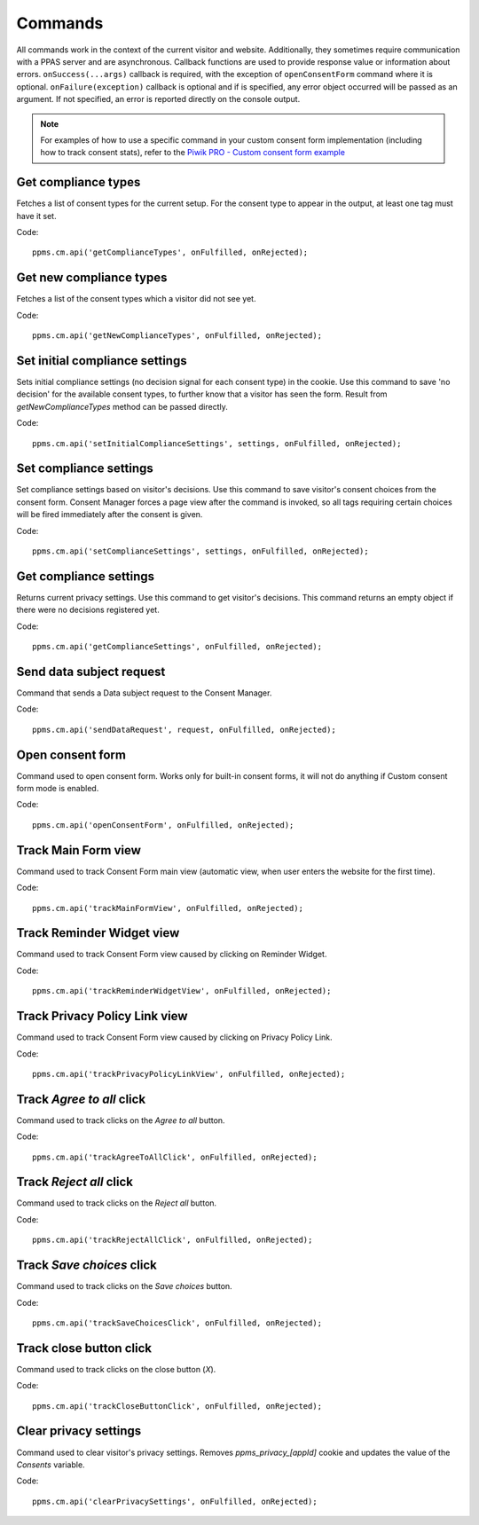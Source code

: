 .. _`Piwik PRO - Custom consent form example`: https://piwikpro.github.io/ConsentManager-CustomConsentFormExample/

Commands
--------
All commands work in the context of the current visitor and website. Additionally, they sometimes require communication with a PPAS server and are asynchronous. Callback functions are used to provide response value or information about errors. ``onSuccess(...args)`` callback is required, with the exception of ``openConsentForm`` command where it is optional. ``onFailure(exception)`` callback is optional and if is specified, any error object occurred will be passed as an argument. If not specified, an error is reported directly on the console output.

.. note::
    For examples of how to use a specific command in your custom consent form
    implementation (including how to track consent stats), refer to the
    `Piwik PRO - Custom consent form example`_


Get compliance types
````````````````````
Fetches a list of consent types for the current setup. For the consent type to appear in the output, at least one tag must have it set.

Code::

    ppms.cm.api('getComplianceTypes', onFulfilled, onRejected);


.. function:: onFulfilled(types)

    **required** The fulfillment handler callback (called with result)

    :param Array<string> types: **Required** Array of consent types

        Example::

            ['remarketing', 'analytics']

        Available consent types you'll find here: `Consent types reference`_

.. function:: onRejected(error)

    The rejection handler callback (called with error code). If not specified, the exception will be thrown in the main stack trace.

    :param string|object error: **Required** Error code or exception

Get new compliance types
````````````````````````
Fetches a list of the consent types which a visitor did not see yet.

Code::

    ppms.cm.api('getNewComplianceTypes', onFulfilled, onRejected);


.. function:: onFulfilled(types)

    **required** The fulfillment handler callback (called with result)

    :param Array<string> types: **Required** Array of consent types

        Example::

            ['remarketing', 'analytics']

        Available consent types you'll find here: `Consent types reference`_

.. function:: onRejected(error)

    The rejection handler callback (called with error code).

    :param string|object error: **Required** Error code or exception


Set initial compliance settings
```````````````````````````````
Sets initial compliance settings (no decision signal for each consent type) in the cookie.
Use this command to save 'no decision' for the available consent types, to further know that a visitor has seen the form.
Result from `getNewComplianceTypes` method can be passed directly.

Code::

    ppms.cm.api('setInitialComplianceSettings', settings, onFulfilled, onRejected);


.. object:: settings

    **required** The consent settings object

        Example::

            {consents: ['analytics']}

        or

        Example::

            ['analytics']

        Available consent types you'll find here: `Consent types reference`_

.. function:: onFulfilled()

     **required** The fulfillment handler callback

.. function:: onRejected(error)

    The rejection handler callback (called with error code). If not specified, the exception will be thrown in the main stack trace.

    :param string|object error: **Required** Error code or exception

Set compliance settings
```````````````````````
Set compliance settings based on visitor's decisions.
Use this command to save visitor's consent choices from the consent form.
Consent Manager forces a page view after the command is invoked, so all tags requiring certain choices will be fired immediately after the consent is given.

Code::

    ppms.cm.api('setComplianceSettings', settings, onFulfilled, onRejected);


.. object:: settings

    **required** The consent settings object

        Example::

            {consents: {analytics: {status: 1}}}

        Available consent types you'll find here: `Consent types reference`_

        Where ``consent.analytics`` is consent type and status indicate:

        * ``0`` - user has rejected the consent
        * ``1`` - user has approved the consent

.. function:: onFulfilled()

     **required** The fulfillment handler callback

.. function:: onRejected(error)

    The rejection handler callback (called with error code). If not specified, the exception will be thrown in the main stack trace.

    :param string|object error: **Required** Error code or exception

Get compliance settings
```````````````````````
Returns current privacy settings. Use this command to get visitor's decisions.
This command returns an empty object if there were no decisions registered yet.

Code::

    ppms.cm.api('getComplianceSettings', onFulfilled, onRejected);


.. object:: settings

     **required** The consent settings object

        Example::

            {consents: {analytics: {status: -1, updatedAt: '2018-07-03T12:18:19.957Z'}}}

        Available consent types you'll find here: `Consent types reference`_

        Where ``consent.analytics`` is consent type and status indicate:

        * ``-1`` - user has not interacted, e.g. has closed a consent popup without any decision
        * ``0`` - user reject consent
        * ``1`` - user approve consent

.. function:: onFulfilled(settings)

    **required** The fulfillment handler callback (called with result)

.. function:: onRejected(error)

    The rejection handler callback (called with error code). If not specified, the exception will be thrown in the main stack trace.

    :param string|object error: **Required** Error code or exception

Send data subject request
`````````````````````````
Command that sends a Data subject request to the Consent Manager.

Code::

    ppms.cm.api('sendDataRequest', request, onFulfilled, onRejected);


.. object:: request

    **required** The subject data request.

        Example::

            {content: 'user input', email: 'example@example.org', type: 'delete_data'}

    Where ``type`` is request type, and can be one of:

    * ``change_data`` for data alteration request
    * ``view_data`` for view data request
    * ``delete_data`` for delete data request

.. function:: onFulfilled()

    **required** The fulfillment handler callback

.. function:: onRejected(error)

    The rejection handler callback (called with error code). If not specified, the exception will be thrown in the main stack trace.

    :param string|object error: **Required** Error code or exception

Open consent form
`````````````````
.. versionadded:: 12.0
Command used to open consent form. Works only for built-in consent forms, it will not do anything if Custom consent form mode is enabled.

Code::

    ppms.cm.api('openConsentForm', onFulfilled, onRejected);


.. function:: onFulfilled(popupId, consentTypes, consents)

    The fulfillment handler callback

    :param string popupId: Id of the consent popup

        Example::

            'ppms_cm_consent_popup_30a851b6-6bf4-45f9-9a53-583401bb5d60'

    :param array<string> consentTypes: Array of consent types


        Example::

            ['analytics', 'conversion_tracking', 'remarketing']

    :param array<string> consents: Array list of all given consents

        Example::

            ['analytics', 'remarketing']

.. function:: onRejected(error)

    The rejection handler callback (called with error code). If not specified, the exception will be thrown in the main stack trace.

    :param string|object error: **Required** Error code or exception

Track Main Form view
````````````````````
.. versionadded:: 15.3
Command used to track Consent Form main view (automatic view, when user enters the website for the first time).

Code::

    ppms.cm.api('trackMainFormView', onFulfilled, onRejected);

.. function:: onFulfilled()

    The fulfillment handler callback

.. function:: onRejected(error)

    The rejection handler callback (called with error code). If not specified, the exception will be thrown in the main stack trace.

    :param string|object error: **Required** Error code or exception

Track Reminder Widget view
``````````````````````````
.. versionadded:: 15.3
Command used to track Consent Form view caused by clicking on Reminder Widget.

Code::

    ppms.cm.api('trackReminderWidgetView', onFulfilled, onRejected);

.. function:: onFulfilled()

    The fulfillment handler callback

.. function:: onRejected(error)

    The rejection handler callback (called with error code). If not specified, the exception will be thrown in the main stack trace.

    :param string|object error: **Required** Error code or exception

Track Privacy Policy Link view
``````````````````````````````
.. versionadded:: 15.3
Command used to track Consent Form view caused by clicking on Privacy Policy Link.

Code::

    ppms.cm.api('trackPrivacyPolicyLinkView', onFulfilled, onRejected);

.. function:: onFulfilled()

    The fulfillment handler callback

.. function:: onRejected(error)

    The rejection handler callback (called with error code). If not specified, the exception will be thrown in the main stack trace.

    :param string|object error: **Required** Error code or exception

Track `Agree to all` click
``````````````````````````
.. versionadded:: 15.3
Command used to track clicks on the `Agree to all` button.

Code::

    ppms.cm.api('trackAgreeToAllClick', onFulfilled, onRejected);

.. function:: onFulfilled()

    The fulfillment handler callback

.. function:: onRejected(error)

    The rejection handler callback (called with error code). If not specified, the exception will be thrown in the main stack trace.

    :param string|object error: **Required** Error code or exception

Track `Reject all` click
````````````````````````
.. versionadded:: 15.3
Command used to track clicks on the `Reject all` button.

Code::

    ppms.cm.api('trackRejectAllClick', onFulfilled, onRejected);

.. function:: onFulfilled()

    The fulfillment handler callback

.. function:: onRejected(error)

    The rejection handler callback (called with error code). If not specified, the exception will be thrown in the main stack trace.

    :param string|object error: **Required** Error code or exception

Track `Save choices` click
``````````````````````````
.. versionadded:: 15.3
Command used to track clicks on the `Save choices` button.

Code::

    ppms.cm.api('trackSaveChoicesClick', onFulfilled, onRejected);

.. function:: onFulfilled()

    The fulfillment handler callback

.. function:: onRejected(error)

    The rejection handler callback (called with error code). If not specified, the exception will be thrown in the main stack trace.

    :param string|object error: **Required** Error code or exception

Track close button click
````````````````````````
.. versionadded:: 15.3
Command used to track clicks on the close button (`X`).

Code::

    ppms.cm.api('trackCloseButtonClick', onFulfilled, onRejected);

.. function:: onFulfilled()

    The fulfillment handler callback

.. function:: onRejected(error)

    The rejection handler callback (called with error code). If not specified, the exception will be thrown in the main stack trace.

    :param string|object error: **Required** Error code or exception

Clear privacy settings
````````````````````````
.. versionadded:: 18.11
Command used to clear visitor's privacy settings. Removes `ppms_privacy_[appId]` cookie and updates the value of the `Consents` variable.

Code::

    ppms.cm.api('clearPrivacySettings', onFulfilled, onRejected);

.. function:: onFulfilled()

    The fulfillment handler callback

.. function:: onRejected(error)

    The rejection handler callback (called with error code). If not specified, the exception will be thrown in the main stack trace.

    :param string|object error: **Required** Error code or exception
